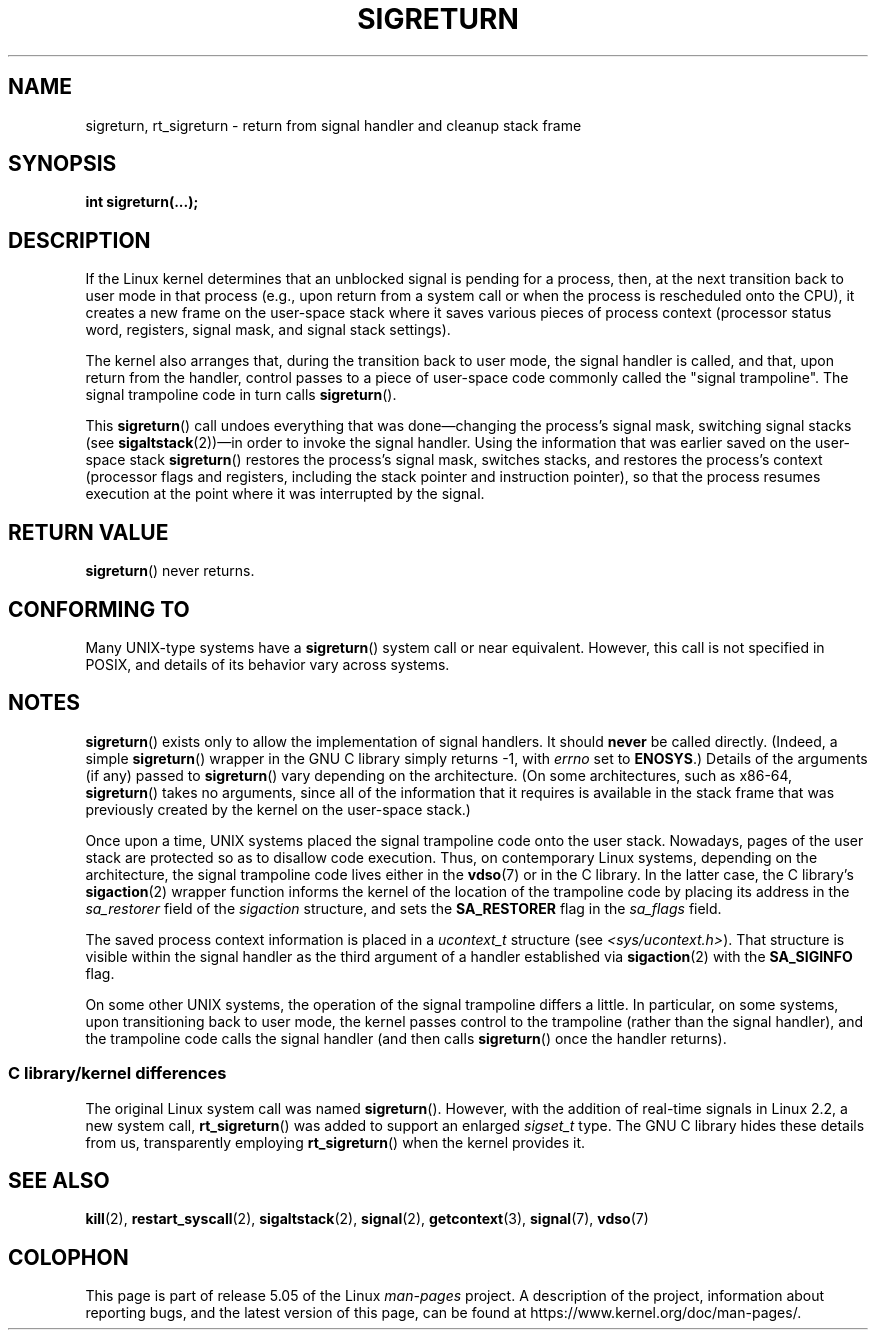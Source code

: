 .\" Copyright (C) 2008, 2014, Michael Kerrisk <mtk.manpages@gmail.com>
.\"
.\" %%%LICENSE_START(VERBATIM)
.\" Permission is granted to make and distribute verbatim copies of this
.\" manual provided the copyright notice and this permission notice are
.\" preserved on all copies.
.\"
.\" Permission is granted to copy and distribute modified versions of this
.\" manual under the conditions for verbatim copying, provided that the
.\" entire resulting derived work is distributed under the terms of a
.\" permission notice identical to this one.
.\"
.\" Since the Linux kernel and libraries are constantly changing, this
.\" manual page may be incorrect or out-of-date.  The author(s) assume no
.\" responsibility for errors or omissions, or for damages resulting from
.\" the use of the information contained herein.  The author(s) may not
.\" have taken the same level of care in the production of this manual,
.\" which is licensed free of charge, as they might when working
.\" professionally.
.\"
.\" Formatted or processed versions of this manual, if unaccompanied by
.\" the source, must acknowledge the copyright and authors of this work.
.\" %%%LICENSE_END
.\"
.\" Created   Sat Aug 21 1995     Thomas K. Dyas <tdyas@eden.rutgers.edu>
.\" Modified Tue Oct 22 22:09:03 1996 by Eric S. Raymond <esr@thyrsus.com>
.\" 2008-06-26, mtk, added some more detail on the work done by sigreturn()
.\" 2014-12-05, mtk, rewrote all of the rest of the original page
.\"
.TH SIGRETURN 2 2017-09-15 "Linux" "Linux Programmer's Manual"
.SH NAME
sigreturn, rt_sigreturn \- return from signal handler and cleanup stack frame
.SH SYNOPSIS
.BI "int sigreturn(...);"
.SH DESCRIPTION
If the Linux kernel determines that an unblocked
signal is pending for a process, then,
at the next transition back to user mode in that process
(e.g., upon return from a system call or
when the process is rescheduled onto the CPU),
it creates a new frame on the user-space stack where it
saves various pieces of process context
(processor status word, registers, signal mask, and signal stack settings).
.\" See arch/x86/kernel/signal.c::__setup_frame() [in 3.17 source code]
.PP
The kernel also arranges that, during the transition back to user mode,
the signal handler is called, and that, upon return from the handler,
control passes to a piece of user-space code commonly called
the "signal trampoline".
The signal trampoline code in turn calls
.BR sigreturn ().
.PP
This
.BR sigreturn ()
call undoes everything that was
done\(emchanging the process's signal mask, switching signal stacks (see
.BR sigaltstack "(2))\(emin "
order to invoke the signal handler.
Using the information that was earlier saved on the user-space stack
.BR sigreturn ()
restores the process's signal mask, switches stacks,
and restores the process's context
(processor flags and registers,
including the stack pointer and instruction pointer),
so that the process resumes execution
at the point where it was interrupted by the signal.
.SH RETURN VALUE
.BR sigreturn ()
never returns.
.SH CONFORMING TO
Many UNIX-type systems have a
.BR sigreturn ()
system call or near equivalent.
However, this call is not specified in POSIX,
and details of its behavior vary across systems.
.SH NOTES
.BR sigreturn ()
exists only to allow the implementation of signal handlers.
It should
.B never
be called directly.
(Indeed, a simple
.BR sigreturn ()
.\" See sysdeps/unix/sysv/linux/sigreturn.c and
.\" signal/sigreturn.c in the glibc source
wrapper in the GNU C library simply returns -1, with
.I errno
set to
.BR ENOSYS .)
Details of the arguments (if any) passed to
.BR sigreturn ()
vary depending on the architecture.
(On some architectures, such as x86-64,
.BR sigreturn ()
takes no arguments, since all of the information that it requires
is available in the stack frame that was previously created by the
kernel on the user-space stack.)
.PP
Once upon a time, UNIX systems placed the signal trampoline code
onto the user stack.
Nowadays, pages of the user stack are protected so as to
disallow code execution.
Thus, on contemporary Linux systems, depending on the architecture,
the signal trampoline code lives either in the
.BR vdso (7)
or in the C library.
In the latter case,
.\" See, for example, sysdeps/unix/sysv/linux/i386/sigaction.c and
.\" sysdeps/unix/sysv/linux/x86_64/sigaction.c in the glibc (2.20) source.
the C library's
.BR sigaction (2)
wrapper function informs the kernel of the location of the trampoline code
by placing its address in the
.I sa_restorer
field of the
.I sigaction
structure,
and sets the
.BR SA_RESTORER
flag in the
.IR sa_flags
field.
.PP
The saved process context information is placed in a
.I ucontext_t
structure (see
.IR <sys/ucontext.h> ).
That structure is visible within the signal handler
as the third argument of a handler established via
.BR sigaction (2)
with the
.BR SA_SIGINFO
flag.
.PP
On some other UNIX systems,
the operation of the signal trampoline differs a little.
In particular, on some systems, upon transitioning back to user mode,
the kernel passes control to the trampoline (rather than the signal handler),
and the trampoline code calls the signal handler (and then calls
.BR sigreturn ()
once the handler returns).
.\"
.SS C library/kernel differences
The original Linux system call was named
.BR sigreturn ().
However, with the addition of real-time signals in Linux 2.2,
a new system call,
.BR rt_sigreturn ()
was added to support an enlarged
.IR sigset_t
type.
The GNU C library
hides these details from us, transparently employing
.BR rt_sigreturn ()
when the kernel provides it.
.\"
.SH SEE ALSO
.BR kill (2),
.BR restart_syscall (2),
.BR sigaltstack (2),
.BR signal (2),
.BR getcontext (3),
.BR signal (7),
.BR vdso (7)
.SH COLOPHON
This page is part of release 5.05 of the Linux
.I man-pages
project.
A description of the project,
information about reporting bugs,
and the latest version of this page,
can be found at
\%https://www.kernel.org/doc/man\-pages/.
